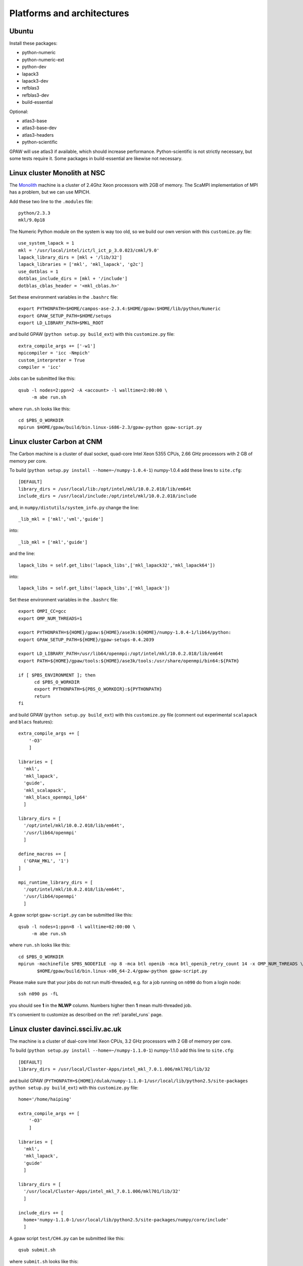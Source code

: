 .. _platforms_and_architectures:

===========================
Platforms and architectures
===========================

Ubuntu
======

Install these packages:

* python-numeric
* python-numeric-ext
* python-dev
* lapack3
* lapack3-dev
* refblas3
* refblas3-dev
* build-essential

Optional:

* atlas3-base
* atlas3-base-dev
* atlas3-headers
* python-scientific

GPAW will use atlas3 if available, which should increase performance. Python-scientific is not strictly necessary, but some tests require it. Some packages in build-essential are likewise not necessary.

Linux cluster Monolith at NSC
=============================

The Monolith_ machine is a cluster of 2.4Ghz Xeon processors with 2GB of
memory.  The ScaMPI implementation of MPI has a problem, but we can
use MPICH.

.. _Monolith: http://www.nsc.liu.se/systems/monolith

Add these two line to the ``.modules`` file::

  python/2.3.3
  mkl/9.0p18

The Numeric Python module on the system is way too old, so we build
our own version with this ``customize.py`` file::

  use_system_lapack = 1
  mkl = '/usr/local/intel/ict/l_ict_p_3.0.023/cmkl/9.0'
  lapack_library_dirs = [mkl + '/lib/32']
  lapack_libraries = ['mkl', 'mkl_lapack', 'g2c']
  use_dotblas = 1
  dotblas_include_dirs = [mkl + '/include']
  dotblas_cblas_header = '<mkl_cblas.h>'

Set these environment variables in the ``.bashrc`` file::

  export PYTHONPATH=$HOME/campos-ase-2.3.4:$HOME/gpaw:$HOME/lib/python/Numeric
  export GPAW_SETUP_PATH=$HOME/setups
  export LD_LIBRARY_PATH=$MKL_ROOT

and build GPAW (``python setup.py build_ext``) with this
``customize.py`` file::

  extra_compile_args += ['-w1']
  mpicompiler = 'icc -Nmpich'
  custom_interpreter = True
  compiler = 'icc'

Jobs can be submitted like this::

  qsub -l nodes=2:ppn=2 -A <account> -l walltime=2:00:00 \
       -m abe run.sh

where ``run.sh`` looks like this::

  cd $PBS_O_WORKDIR
  mpirun $HOME/gpaw/build/bin.linux-i686-2.3/gpaw-python gpaw-script.py


Linux cluster Carbon at CNM
===========================

The Carbon machine is a cluster of dual socket, quad-core Intel Xeon 5355 CPUs, 2.66 GHz
processors with 2 GB of memory per core.

To build (``python setup.py install --home=~/numpy-1.0.4-1``) numpy-1.0.4 add these lines to ``site.cfg``::

  [DEFAULT]
  library_dirs = /usr/local/lib:/opt/intel/mkl/10.0.2.018/lib/em64t
  include_dirs = /usr/local/include:/opt/intel/mkl/10.0.2.018/include

and, in ``numpy/distutils/system_info.py`` change the line::

  _lib_mkl = ['mkl','vml','guide']

into::

  _lib_mkl = ['mkl','guide']

and the line::

  lapack_libs = self.get_libs('lapack_libs',['mkl_lapack32','mkl_lapack64'])

into::

  lapack_libs = self.get_libs('lapack_libs',['mkl_lapack'])

Set these environment variables in the ``.bashrc`` file::

  export OMPI_CC=gcc
  export OMP_NUM_THREADS=1

  export PYTHONPATH=${HOME}/gpaw:${HOME}/ase3k:${HOME}/numpy-1.0.4-1/lib64/python:
  export GPAW_SETUP_PATH=${HOME}/gpaw-setups-0.4.2039

  export LD_LIBRARY_PATH=/usr/lib64/openmpi:/opt/intel/mkl/10.0.2.018/lib/em64t
  export PATH=${HOME}/gpaw/tools:${HOME}/ase3k/tools:/usr/share/openmpi/bin64:${PATH}

  if [ $PBS_ENVIRONMENT ]; then
        cd $PBS_O_WORKDIR
        export PYTHONPATH=${PBS_O_WORKDIR}:${PYTHONPATH}
        return
  fi

and build GPAW (``python setup.py build_ext``) with this
``customize.py`` file (comment out experimental ``scalapack`` and ``blacs`` features)::

  extra_compile_args += [
      '-O3'
      ]

  libraries = [
    'mkl',
    'mkl_lapack',
    'guide',
    'mkl_scalapack',
    'mkl_blacs_openmpi_lp64'
    ]

  library_dirs = [
    '/opt/intel/mkl/10.0.2.018/lib/em64t',
    '/usr/lib64/openmpi'
    ]

  define_macros += [
    ('GPAW_MKL', '1')
  ]

  mpi_runtime_library_dirs = [
    '/opt/intel/mkl/10.0.2.018/lib/em64t',
    '/usr/lib64/openmpi'
    ]

A gpaw script ``gpaw-script.py`` can be submitted like this::

  qsub -l nodes=1:ppn=8 -l walltime=02:00:00 \
       -m abe run.sh

where ``run.sh`` looks like this::

  cd $PBS_O_WORKDIR
  mpirun -machinefile $PBS_NODEFILE -np 8 -mca btl openib -mca btl_openib_retry_count 14 -x OMP_NUM_THREADS \
         $HOME/gpaw/build/bin.linux-x86_64-2.4/gpaw-python gpaw-script.py

Please make sure that your jobs do not run multi-threaded, e.g. for a job running on ``n090`` do from a login node::

  ssh n090 ps -fL

you should see **1** in the **NLWP** column. Numbers higher then **1** mean multi-threaded job.

It's convenient to customize as described on the :ref:`parallel_runs` page.


Linux cluster davinci.ssci.liv.ac.uk
====================================

The machine is a cluster of dual-core Intel Xeon CPUs, 3.2 GHz
processors with 2 GB of memory per core.

To build (``python setup.py install --home=~/numpy-1.1.0-1``) numpy-1.1.0 add this line to ``site.cfg``::

  [DEFAULT]
  library_dirs = /usr/local/Cluster-Apps/intel_mkl_7.0.1.006/mkl701/lib/32

and build GPAW (``PYTHONPATH=${HOME}/dulak/numpy-1.1.0-1/usr/local/lib/python2.5/site-packages python setup.py build_ext``) with this
``customize.py`` file::

  home='/home/haiping'

  extra_compile_args += [
      '-O3'
      ]

  libraries = [
    'mkl',
    'mkl_lapack',
    'guide'
    ]

  library_dirs = [
    '/usr/local/Cluster-Apps/intel_mkl_7.0.1.006/mkl701/lib/32'
    ]

  include_dirs += [
    home+'numpy-1.1.0-1/usr/local/lib/python2.5/site-packages/numpy/core/include'
    ]

A gpaw script ``test/CH4.py`` can be submitted like this::

  qsub submit.sh

where ``submit.sh`` looks like this::

  #!/bin/bash
  #
  # Script to submit an mpi job

  # ----------------------------
  # Replace these with the name of the executable 
  # and the parameters it needs

  export home=/home/haiping
  export MYAPP=${home}/gpaw-0.4.2063/build/bin.linux-i686-2.5/gpaw-python
  export MYAPP_FLAGS=${home}/gpaw-0.4.2063/test/CH4.py

  export PYTHONPATH="${home}/numpy-1.1.0-1/usr/local/lib/python2.5/site-packages"
  export PYTHONPATH="${PYTHONPATH}:${home}/gpaw-0.4.2063:${home}/python-ase-3.0.0.358"

  # ---------------------------
  # set the name of the job
  #$ -N CH4

  # request 2 slots
  #$ -pe fatmpi 2


  #################################################################
  #################################################################
  # there shouldn't be a need to change anything below this line

  export MPICH_PROCESS_GROUP=no

  # ---------------------------
  # set up the mpich version to use
  # ---------------------------
  # load the module
  if [ -f  /usr/local/Cluster-Apps/Modules/init/bash ]
  then
          .  /usr/local/Cluster-Apps/Modules/init/bash
          module load default-ethernet
  fi


  #----------------------------
  # set up the parameters for qsub
  # ---------------------------

  #  Mail to user at beginning/end/abort/on suspension
  ####$ -m beas
  #  By default, mail is sent to the submitting user 
  #  Use  $ -M username    to direct mail to another userid 

  # Execute the job from the current working directory
  # Job output will appear in this directory
  #$ -cwd
  #   can use -o dirname to redirect stdout 
  #   can use -e dirname to redirect stderr

  #  Export these environment variables
  #$ -v PATH 
  #$ -v MPI_HOME
  #$ -v LD_LIBRARY_PATH
  #$ -v GPAW_SETUP_PATH
  #$ -v PYTHONPATH
  # Gridengine allocates the max number of free slots and sets the
  # variable $NSLOTS.
  echo "Got $NSLOTS slots."

  # Gridengine sets also $TMPDIR and writes to $TMPDIR/machines the
  # corresponding list of nodes. It also generates some special scripts in
  # $TMPDIR. Therefore, the next two lines are practically canonical:
  #
  #
  export PATH=$TMPDIR:$PATH
  #

  echo "Stack size is "`ulimit -S -s`

  # ---------------------------
  # run the job
  # ---------------------------
  date_start=`date +%s`
  $MPI_HOME/bin/mpirun -np $NSLOTS -machinefile $TMPDIR/machines  $MYAPP $MYAPP_FLAGS
  date_end=`date +%s`
  seconds=$((date_end-date_start))
  minutes=$((seconds/60))
  seconds=$((seconds-60*minutes))
  hours=$((minutes/60))
  minutes=$((minutes-60*hours))
  echo =========================================================   
  echo SGE job: finished   date = `date`   
  echo Total run time : $hours Hours $minutes Minutes $seconds Seconds
  echo ========================================================= 

It's convenient to customize as in ``gpaw-qsub.py`` which can be
found at :ref:`parallel_runs`


Linux cluster Niflheim - Infiniband nodes
=========================================

A subset of the Niflheim's nodes is equipped with Infiniband network `<https://wiki.fysik.dtu.dk/niflheim/Hardware#infiniband-network>`_.

On the login node ``slid`` build GPAW (``python setup.py build_ext``) with gcc compiler using
the following ``customize.py`` file (comment out experimental ``scalapack`` and ``blacs`` features)::

  extra_link_args += ['-cc=gcc']
  extra_compile_args += [
    '-cc=gcc',
    '-pthread',
    '-fno-strict-aliasing',
    '-DNDEBUG',
    '-O2',
    '-g',
    '-pipe',
    '-m64',
    '-fPIC',
    '-UNDEBUG'
  ]

  libraries = [
    'pathfortran',
    'gfortran',
    'mpiblacsCinit',
    'acml',
    'mpiblacs',
    'scalapack'
    ]

  library_dirs = [
    '/opt/pathscale/lib/2.5',
    '/opt/acml-4.0.1/gfortran64/lib',
    '/usr/local/blacs-1.1-24.6.infiniband/lib64',
    '/usr/local/scalapack-1.8.0-1.infiniband/lib64',
    '/usr/local/infinipath-2.0/lib64'
    ]

  include_dirs += [
    '/usr/local/infinipath-2.0/include'
   ]

  extra_link_args += [
    '-Wl,-rpath=/opt/pathscale/lib/2.5',
    '-Wl,-rpath=/opt/acml-4.0.1/gfortran64/lib',
    '-Wl,-rpath=/usr/local/blacs-1.1-24.6.infiniband/lib64',
    '-Wl,-rpath=/usr/local/scalapack-1.8.0-1.infiniband/lib64',
    '-Wl,-rpath=/usr/local/infinipath-2.0/lib64'
  ]

  define_macros += [
    ('GPAW_MKL', '1'),
    ('SL_SECOND_UNDERSCORE', '1')
  ]

  mpicompiler = '/usr/local/infinipath-2.0/bin/mpicc'

You can alternatively build on ``slid`` build GPAW (``python setup.py build_ext``) with pathcc (pathcc looks ~3% slower - check other jobs!)
compiler using
the following ``customize.py`` file (comment out experimental ``scalapack`` and ``blacs`` features)::

  libraries = [
    'pathfortran',
    'mpiblacsCinit',
    'acml',
    'mpiblacs',
    'scalapack'
    ]

  library_dirs = [
    '/opt/pathscale/lib/2.5',
    '/opt/acml-4.0.1/pathscale64/lib',
    '/usr/local/blacs-1.1-24.6.infiniband/lib64',
    '/usr/local/scalapack-1.8.0-1.infiniband/lib64',
    '/usr/local/infinipath-2.0/lib64'
    ]

  extra_link_args += [
    '-Wl,-rpath=/opt/pathscale/lib/2.5',
    '-Wl,-rpath=/opt/acml-4.0.1/pathscale64/lib',
    '-Wl,-rpath=/usr/local/blacs-1.1-24.6.infiniband/lib64',
    '-Wl,-rpath=/usr/local/scalapack-1.8.0-1.infiniband/lib64',
    '-Wl,-rpath=/usr/local/infinipath-2.0/lib64'
  ]

  define_macros += [
    ('GPAW_MKL', '1'),
    ('SL_SECOND_UNDERSCORE', '1')
  ]

  mpicompiler = '/usr/local/infinipath-2.0/bin/mpicc -Ofast'

A gpaw script ``gpaw-script.py`` can be submitted like this::

  qsub -l nodes=1:ppn=4:infiniband -l walltime=02:00:00 \
       -m abe run.sh

where ``run.sh`` for gcc version looks like this::

  cd $PBS_O_WORKDIR
  export LD_LIBRARY_PATH=/opt/pathscale/lib/2.5
  export LD_LIBRARY_PATH=${LD_LIBRARY_PATH}:/opt/acml-4.0.1/gfortran64/lib
  export LD_LIBRARY_PATH=${LD_LIBRARY_PATH}:/usr/local/blacs-1.1-24.6.infiniband/lib64
  export LD_LIBRARY_PATH=${LD_LIBRARY_PATH}:/usr/local/scalapack-1.8.0-1.infiniband/lib64
  mpirun -machinefile $PBS_NODEFILE -np 4 \
         $HOME/gpaw/build/bin.linux-x86_64-2.4/gpaw-python gpaw-script.py

and for pathcc version looks like this::

  cd $PBS_O_WORKDIR
  export LD_LIBRARY_PATH=/opt/pathscale/lib/2.5
  export LD_LIBRARY_PATH=${LD_LIBRARY_PATH}:/opt/acml-4.0.1/pathscale64/lib
  export LD_LIBRARY_PATH=${LD_LIBRARY_PATH}:/usr/local/blacs-1.1-24.6.infiniband/lib64
  export LD_LIBRARY_PATH=${LD_LIBRARY_PATH}:/usr/local/scalapack-1.8.0-1.infiniband/lib64
  mpirun -machinefile $PBS_NODEFILE -np 4 \
         $HOME/gpaw/build/bin.linux-x86_64-2.4/gpaw-python gpaw-script.py

Please make sure that the threads use 100% of CPU, e.g. for a job running on ``p024`` do from ``audhumbla``::

  ssh p024 ps -fL

Numbers higher then **1** in the **NLWP** column mean multi-threaded job.

It's convenient to customize as in ``gpaw-qsub.py`` which can be
found at the :ref:`parallel_runs` page.


Sun Solaris
===========


corona.csc.fi
-------------

Submit jobs like this::

  qsub -pe cre 8 -cwd -V -S /p/bin/python job.py


bohr.gbar.dtu.dk
----------------

Follow instructions from `<http://www.gbar.dtu.dk/index.php/GridEngine>`_ to create `~/.grouprc`.

Download `MPIscript.sh <http://www.hpc.dtu.dk/GridEngine/MPIscript.sh>`_ and edit it, so it resembles::

 #!/bin/sh 
 # (c) 2000 Sun Microsystems, Inc.
 # ---------------------------
 # General options
 #
 #$ -S /bin/sh
 #$ -o $JOB_NAME.$JOB_ID.out
 #$ -e $JOB_NAME.$JOB_ID.err
 # -M User@Domain
 # -m es
 # ---------------------------
 # Execute the job from  the  current  working  directory
 #$ -cwd
 #
 # Parallel environment request
 # ---------------------------
 # do not change the following line
 #$ -l cre
 #
 #      PE_name  CPU_Numbers_requested
 ##$ -pe HPC      2
 # ------------------------------- Program_name_and_options
 LD_LIBRARY_PATH=/opt/csw/lib:${LD_LIBRARY_PATH}
 export LD_LIBRARY_PATH
 gpawpython=/xbar/nas2/home2/fys/v40082/gpaw/build/bin.solaris-2.10-sun4u-2.5/gpaw-python
 /appl/hgrid/current/bin/mprun -np $NSLOTS $gpawpython gpaw/examples/H.py
 # ---------------------------

Submit jobs like this::

  qsub -N test -pe HPC 2 MPIscript.sh


IBM
===

jump.fz-juelich.de
------------------

The only way we found to compile numpy is using python2.3 and numpy-1.0.4. The next version numpy-1.1.0 
did not work unfortunately. In addition the usage of the generic IBM lapack/blas in numpy does not work,
hence one has to use site.cfg::

  : diff site.cfg site.cfg.example
  58,60c58,60
  < [DEFAULT]
  < library_dirs =
  < include_dirs =
  ---
  > #[DEFAULT]
  > #library_dirs = /usr/local/lib
  > #include_dirs = /usr/local/include

With his change numpy compiles and the installation of ASE and gpaw does not cause problems.

seaborg.nersc.gov
-----------------

We need to use the mpi-enabled compiler ``mpcc`` and we should link to
LAPACK before ESSL.  Make sure LAPACK is added::

  $ module add lapack

and use this customize.py::

  from os import environ
  mpicompiler = 'mpcc'
  libraries = ['f']
  extra_link_args += [environ['LAPACK'], '-lessl']

The Numeric Python extension is not installed on NERSC, so we should
install it.  Get the Numeric-24.2_ and do this::

  $ gunzip -c Numeric-24.2.tar.gz | tar xf -
  $ cd Numeric-24.2
  $ python setup.py install --home=$HOME

and put the ``$HOME/lib/python/Numeric`` directory in your
``$PYTHONPATH``.

Now we are ready to `compile GPAW`_.


.. _Numeric-24.2: http://sourceforge.net/project/showfiles.php?group_id=1369&package_id=1351
.. _numpy-1.0.4: http://sourceforge.net/project/showfiles.php?group_id=1369&package_id=175103
.. _compile GPAW: :ref:`compile GPAW <installationguide>`


ibmsc.csc.fi
------------

Debug like this::

  p690m ~/gpaw/demo> dbx /p/bin/python2.3
  Type 'help' for help.
  reading symbolic information ...warning: no source compiled with -g
  
  (dbx) run
  Python 2.3.4 (#4, May 28 2004, 15:30:35) [C] on aix5
  Type "help", "copyright", "credits" or "license" for more information.
  >>> import grr

surveyor.alcf.anl.gov
---------------------

The **0.3** version of gpaw uses Numeric `<https://svn.fysik.dtu.dk/projects/gpaw/tags/0.3/>`_.
The latest version of gpaw uses numpy `<https://svn.fysik.dtu.dk/projects/gpaw/trunk/>`_.

Get the Numeric-24.2_ (only if you want to run the **0.3** version)
and do this::

  $ gunzip -c Numeric-24.2.tar.gz | tar xf -
  $ cd Numeric-24.2
  $ /bgsys/drivers/ppcfloor/gnu-linux/bin/python setup.py install --root=$HOME/Numeric-24.2-1

To build numpy, save the numpy-1.0.4-gnu.py.patch__ patch file 
(modifications required to get mpif77 instead of gfortran compiler),
get and numpy-1.0.4_ and do this::

  $ gunzip -c numpy-1.0.4.tar.gz | tar xf -
  $ cd numpy-1.0.4
  $ patch -p1 < ../numpy-1.0.4-gnu.py.patch
  $ ldpath=/bgsys/drivers/ppcfloor/gnu-linux/lib
  $ root=$HOME/numpy-1.0.4-1
  $ p=/bgsys/drivers/ppcfloor/gnu-linux/bin/python
  $ c="\"mpicc\""
  $ LD_LIBRARY_PATH="$ldpath" CC="$c" $p setup.py install --root="$root"

Set these environment variables in the ``.softenvrc`` file::

  PYTHONPATH = ${HOME}/Numeric-24.2-1/bgsys/drivers/ppcfloor/gnu-linux/lib/python2.5/site-packages/Numeric
  PYTHONPATH += ${HOME}/numpy-1.0.4-1/bgsys/drivers/ppcfloor/gnu-linux/lib/python2.5/site-packages
  PYTHONPATH += ${HOME}/gpaw:${HOME}/CamposASE2:${HOME}/ase3k
  GPAW_SETUP_PATH = ${HOME}/gpaw-setups-0.4.2039

  LD_LIBRARY_PATH += /bgsys/drivers/ppcfloor/runtime/SPI
  LD_LIBRARY_PATH += /opt/ibmcmp/xlf/bg/11.1/bglib:/opt/ibmcmp/lib/bg
  LD_LIBRARY_PATH += /opt/ibmcmp/xlsmp/bg/1.7/bglib:/bgsys/drivers/ppcfloor/gnu-linux/lib
  PATH += ${HOME}/gpaw/tools:${HOME}/CamposASE2/tools:${HOME}/ase3k/tools

and do::

  resoft

and build GPAW (``/bgsys/drivers/ppcfloor/gnu-linux/bin/python setup.py build_ext``) with this
``customize.py`` file (comment out experimental ``scalapack`` and ``blacs`` features)::

  extra_compile_args += [
      '-O3'
      ]

  libraries = [
             'lapack_bgp',
             'scalapack',
             'blacsCinit_MPI-BGP-0',
             'blacs_MPI-BGP-0',
             'lapack_bgp',
             'goto',
             'xlf90_r',
             'xlopt',
             'xl',
             'xlfmath',
             'xlsmp'
             ]

  library_dirs = [
             '/soft/apps/LAPACK',
             '/soft/apps/LIBGOTO',
             '/soft/apps/BLACS',
             '/soft/apps/SCALAPACK',
             '/opt/ibmcmp/xlf/bg/11.1/bglib',
             '/opt/ibmcmp/xlsmp/bg/1.7/bglib',
             '/bgsys/drivers/ppcfloor/gnu-linux/lib'
             ]

  gpfsdir = '/home/dulak'
  python_site = 'bgsys/drivers/ppcfloor/gnu-linux'

  include_dirs += [gpfsdir+'/Numeric-24.2-1/'+python_site+'/include/python2.5',
                   gpfsdir+'/numpy-1.0.4-1/'+python_site+'/lib/python2.5/site-packages/numpy/core/include']

  extra_compile_args += ['-std=c99']

  define_macros += [
            ('GPAW_AIX', '1'),
            ('GPAW_MKL', '1'),
            ('GPAW_BGP', '1')
            ]

Because of missing ``popen3`` function you need to remove all the contents of the ``gpaw/version.py`` file after ``version = '0.4'``.
The same holds for ``ase/version.py`` in the ase installation!
Suggestions how to skip the ``popen3`` testing in ``gpaw/version.py`` on BGP are welcome!

A gpaw script ``gpaw-script.py`` can be submitted like this::

  qsub -n 64 -t 10 --mode smp --env \
       OMP_NUM_THREADS=1:GPAW_SETUP_PATH=$GPAW_SETUP_PATH:PYTHONPATH=$PYTHONPATH:/bgsys/drivers/ppcfloor/gnu-linux/powerpc-bgp-linux/lib:LD_LIBRARY_PATH=$LD_LIBRARY_PATH \
       /home/dulak/gpaw/build/bin.linux-ppc64-2.5/gpaw-python /home/dulak/gpaw-script.py

Absolute paths are important!

It's convenient to customize as in ``gpaw-qsub.py`` which can be
found at the :ref:`parallel_runs` page.


bcssh.rochester.ibm.com
-----------------------

Instructions below are valid for ``frontend-13`` and the filesystem ``/gpfs/fs2/frontend-13``.

The latest version of gpaw uses numpy `<https://svn.fysik.dtu.dk/projects/gpaw/trunk/>`_.

To build an optimized? (this does not work completely, see problems below) numpy,
save the numpy-1.0.4-gnu.py.patch.powerpc-bgp-linux-gfortran__ patch file 
(modifications required to get powerpc-bgp-linux-gfortran instead of gfortran compiler),
the numpy-1.0.4-system_info.py.patch.lapack_bgp_esslbg__ patch file (lapack section configured to use ``lapack_bgp``
and blas section to use ``esslbg``, the numpy-1.0.4-site.cfg.lapack_bgp_esslbg__ file
(contains paths to ``lapack_bgp``, ``esslbg`` and xlf* related libraries).
**Note** that ``lapack_bgp`` is not available on ``frontend-13``, use a personal of somebody else's version!
Get numpy-1.0.4_ and do this::

  $ gunzip -c numpy-1.0.4.tar.gz | tar xf -
  $ mv numpy-1.0.4 numpy-1.0.4.optimized; cd numpy-1.0.4.optimized
  $ patch -p1 < ../numpy-1.0.4-gnu.py.patch.powerpc-bgp-linux-gfortran
  $ patch -p1 < ../numpy-1.0.4-system_info.py.patch.lapack_bgp_esslbg
  $ cp ../numpy-1.0.4-site.cfg.lapack_bgp_esslbg site.cfg
  $ ldpath=/bgsys/drivers/ppcfloor/gnu-linux/lib
  $ mkdir /gpfs/fs2/frontend-13/$USER
  $ root=/gpfs/fs2/frontend-13/$USER/numpy-1.0.4-1.optimized
  $ p=/bgsys/drivers/ppcfloor/gnu-linux/bin/python
  $ c="\"/bgsys/drivers/ppcfloor/gnu-linux/bin/powerpc-bgp-linux-gcc -DNO_APPEND_FORTRAN\""
  $ LD_LIBRARY_PATH="$ldpath" CC="$c" $p setup.py install --root="$root"

Numpy built in this way does not build the ``$root/bgsys/drivers/ppcfloor/gnu-linux/lib/python2.5/site-packages/numpy/core/_dotblas.so``
(numpy requires cblas for this),
and running the following python script (save it as ``/gpfs/fs2/frontend-13/$USER/dot.py``)
for the optimized and standard versions of numpy show the same time (~ 329 sec) for ``numpy.dot`` operation::

  import numpy
  print numpy.__file__
  #import Numeric

  from time import time

  N = 1700

  num = numpy.array(numpy.zeros((N,N)))
  #Num = Numeric.array(Numeric.zeros((N,N)))

  t = time()
  numpy.dot(num, num)
  print 'numpy', time()-t

  #t = time()
  #Numeric.dot(Num, Num)
  #print 'Numeric', time()-t

Use the following command to submit this job ``cd /gpfs/fs2/frontend-13/$USER; llsubmit numpy.llrun``,
with the following ``numpy.llrun`` file::

  #!/bin/bash

  # @ job_type = bluegene
  # @ requirements = (Machine == "$(host)")
  # @ class = medium
  # @ job_name = $(user).$(host)
  # @ comment = "LoadLeveler llrun script"
  # @ error = $(job_name).$(jobid).err
  # @ output = $(job_name).$(jobid).out
  # @ wall_clock_limit = 00:15:00
  # @ notification = always
  # @ notify_user =
  # @ bg_connection = prefer_torus
  # @ bg_size = 32
  # @ queue

  dir="/gpfs/fs2/frontend-13/${USER}"
  home=$dir
  prog=/bgsys/drivers/ppcfloor/gnu-linux/bin/python
  args=${dir}/dot.py

  ldpath="${ldpath}:/bgsys/opt/ibmcmp/lib/bg"
  ldpath="${ldpath}:/bgsys/drivers/ppcfloor/gnu-linux/powerpc-bgp-linux/lib"
  ldpath="${ldpath}:/bgsys/drivers/ppcfloor/gnu-linux/lib"
  pythonpath=":${home}/numpy-1.0.4-1/bgsys/drivers/ppcfloor/gnu-linux/lib/python2.5/site-packages:"

  export LD_LIBRARY_PATH=\"$ldpath\"
  export PYTHONPATH=\"$pythonpath\"
  export OMP_NUM_THREADS=1

  mpirun=/bgsys/drivers/ppcfloor/bin/mpirun

  runargs="-np 1"
  runargs="$runargs -cwd $PWD"
  runargs="$runargs -exp_env LD_LIBRARY_PATH -exp_env PYTHONPATH -exp_env OMP_NUM_THREADS"
  runargs="$runargs -mode SMP"
  runargs="$runargs -verbose 2"

  echo "Hello. This is `hostname` at `date` `pwd`"

  echo "$mpirun $runargs $prog $args"
  /usr/bin/time $mpirun $runargs $prog $args

  echo "Program completed at `date` with exit code $?."

**Note** the colon before and after the string when setting pythonpath!

Here is how you build the standard numpy::

  $ gunzip -c numpy-1.0.4.tar.gz | tar xf -
  $ cd numpy-1.0.4
  $ patch -p1 < ../numpy-1.0.4-gnu.py.patch.powerpc-bgp-linux-gfortran
  $ ldpath=/bgsys/drivers/ppcfloor/gnu-linux/lib
  $ mkdir /gpfs/fs2/frontend-13/$USER
  $ root=/gpfs/fs2/frontend-13/$USER/numpy-1.0.4-1
  $ p=/bgsys/drivers/ppcfloor/gnu-linux/bin/python
  $ c="\"/bgsys/drivers/ppcfloor/gnu-linux/bin/powerpc-bgp-linux-gcc\""
  $ LD_LIBRARY_PATH="$ldpath" CC="$c" $p setup.py install --root="$root"

Suggestions how to build numpy using an optimized blas (preferably essl) are welcome!

Build GPAW (``PYTHONPATH=/gpfs/fs2/frontend-13/mdulak/numpy-1.0.4-1/bgsys/drivers/ppcfloor/gnu-linux/lib/python2.5/site-packages LD_LIBRARY_PATH="$ldpath" $p setup.py build_ext``) in **/gpfs/fs2/frontend-13/$USER/gpaw**
(you need to install the ase also somewhere below **/gpfs/fs2/frontend-13/$USER**!)
with this ``customize.py`` file (comment out experimental ``scalapack`` and ``blacs`` features)::

  extra_compile_args += [
      '-DNDEBUG',
      '-g',
      '-O3',
      '-Wall',
      '-Wstrict-prototypes',
      '-dynamic',
      '-fPIC'
      ]

  libraries = [
             'gfortran',
             'lapack_bgp',
             'scalapack',
             'blacs',
             'lapack_bgp',
             'goto',
             'xlf90_r',
             'xlopt',
             'xl',
             'xlfmath',
             'xlsmp'
             ]

  library_dirs = [
             '/home/mdulak/blas-lapack-lib',
             '/home/mdulak/blacs-dev',
             '/home/mdulak/SCALAPACK',
             '/opt/ibmcmp/xlf/bg/11.1/bglib',
             '/opt/ibmcmp/xlsmp/bg/1.7/bglib',
             '/bgsys/drivers/ppcfloor/gnu-linux/lib'
             ]

  gpfsdir = '/gpfs/fs2/frontend-13/mdulak'
  python_site = 'bgsys/drivers/ppcfloor/gnu-linux'

  include_dirs += [gpfsdir+'/Numeric-24.2-1/'+python_site+'/include/python2.5',
                   gpfsdir+'/numpy-1.0.4-1/'+python_site+'/lib/python2.5/site-packages/numpy/core/include']

  extra_compile_args += ['-std=c99']

  define_macros += [
            ('GPAW_AIX', '1'),
            ('GPAW_MKL', '1'),
            ('GPAW_BGP', '1')
            ]

Because of missing ``popen3`` function you need to remove all the contents of the ``gpaw/version.py`` file after ``version = '0.4'``.
The same holds for ``ase/version.py`` in the ase installation!
Suggestions how to skip the ``popen3`` testing in ``gpaw/version.py`` on BGP are welcome!

Note that only files located below **/gpfs/fs2/frontend-13** are accesible to the compute nodes (even python scripts!).
A gpaw script ``/gpfs/fs2/frontend-13/$USER/gpaw/test/CH4.py`` can be submitted
to 32 CPUs in the single mode (SMP) for 30 minutes
using `LoadLeveler <http://www.fz-juelich.de/jsc/ibm-bgl/usage/loadl/>`_ like this::

  cd /gpfs/fs2/frontend-13/$USER
  llsubmit gpaw-script.llrun

where ``gpaw-script.llrun`` looks like this::

  #!/bin/bash

  # @ job_type = bluegene
  # @ requirements = (Machine == "$(host)")
  # @ class = medium
  # @ job_name = $(user).$(host)
  # @ comment = "LoadLeveler llrun script"
  # @ error = $(job_name).$(jobid).err
  # @ output = $(job_name).$(jobid).out
  # @ wall_clock_limit = 00:30:00
  # @ notification = always
  # @ notify_user =
  # @ bg_connection = prefer_torus
  # @ bg_size = 32
  # @ queue

  dir=/gpfs/fs2/frontend-13/$USER
  home=$dir
  prog=${home}/gpaw/build/bin.linux-ppc64-2.5/gpaw-python
  #prog=/bgsys/drivers/ppcfloor/gnu-linux/bin/python
  args="${home}/gpaw/test/CH4.py --sl_diagonalize=2,2,2,4"

  ldpath="${ldpath}:/bgsys/opt/ibmcmp/lib/bg"
  ldpath="${ldpath}:/bgsys/drivers/ppcfloor/gnu-linux/powerpc-bgp-linux/lib"
  ldpath="${ldpath}:/bgsys/drivers/ppcfloor/gnu-linux/lib"
  pythonpath=":${home}/Numeric-24.2-1/bgsys/drivers/ppcfloor/gnu-linux/lib/python2.5/site-packages/Numeric"
  pythonpath="${pythonpath}:${home}/numpy-1.0.4-1/bgsys/drivers/ppcfloor/gnu-linux/lib/python2.5/site-packages"
  pythonpath="${pythonpath}:${home}/gpaw"
  pythonpath="${pythonpath}:${home}/ase3k:"

  export LD_LIBRARY_PATH=\"$ldpath\"
  export PYTHONPATH=\"$pythonpath\"
  export GPAW_SETUP_PATH="${home}/gpaw-setups-0.4.2039"
  export OMP_NUM_THREADS=1

  mpirun=/bgsys/drivers/ppcfloor/bin/mpirun

  runargs="-np 32"
  runargs="$runargs -cwd $PWD"
  runargs="$runargs -exp_env LD_LIBRARY_PATH -exp_env PYTHONPATH -exp_env GPAW_SETUP_PATH -exp_env OMP_NUM_THREADS"
  runargs="$runargs -mode SMP"
  runargs="$runargs -verbose 1"

  echo "Hello. This is `hostname` at `date` `pwd`"

  echo "$mpirun $runargs $prog $args"
  /usr/bin/time $mpirun $runargs $prog $args

  echo "Program completed at `date` with exit code $?."

Absolute paths are important!

It's convenient to customize as in ``gpaw-qsub.py`` which can be
found at the :ref:`parallel_runs` page.


HP
==

sepeli.csc.fi
-------------

The installed subversion in sepeli does not support https-protocol, so one should use a tar file.

Compile like this::

  # use the following modules and define the right python interpreter
  sepeli ~/gpaw/trunk> use mvapich-gnu64
  mvapich-gnu64 is now in use

  MVAPICH environment set
  MPIHOME=/opt/mvapich//gnu64/

  sepeli ~/gpaw/trunk> use ASE
  Atomic Simulation Environment in use
  [ASE is now in use]
  sepeli ~/gpaw/trunk> alias python 'python-pathscale64'
  sepeli ~/gpaw/trunk> unsetenv CC; unsetenv CFLAGS; unsetenv LDFLAGS
  
On runtime you need the following::

  # make shure, that the right acml library is found
  sepeli> setenv LD_LIBRARY_PATH "/opt/acml/gnu64/lib:${LD_LIBRARY_PATH}"

.. Note::

   The compute nodes have different filesystem than the front end node. Especially, $HOME and $METAWRK are 
   mounted only on the frontend, so one should place gpaw on $WRKDIR

A sample job script with mvapich (Infiniband) MPI::

   #$ -cwd
   #$ -pe mvapich-gnu64-4 8
   #$ -S /bin/csh
   setenv PYTHONPATH /path_to_ase/:/path_to_gpaw/
   setenv GPAW_SETUP_PATH /path_to_setups/
   setenv PATH "$PATH":/path_to_gpaw-python/
   mpirun -np 8 gpaw-python input.py

In order to use a preinstalled version of gpaw one give the command ``use gpaw`` which sets all the correct environment variables (PYTHONPATH, GPAW_SETUP_PATH, ...)

murska.csc.fi
-------------

We want to use python2.4 and gcc compiler::

  > module load python
  > module swap PrgEnv-pgi  PrgEnv-gnu

and use this customize.py::

  libraries = ['acml', 'gfortran']

Then, `compile GPAW`_.

A sample job script::

  #!/bin/csh

  #BSUB -n 4
  #BSUB -W 0:10
  #BSUB -J jobname_%J
  #BSUB -e jobname_err_%J
  #BSUB -o jobname_out_%J

  #set the environment variables PYTHONPATH, etc.
  setenv PYTHONPATH ...
  mpirun -srun gpaw-python input.py

Murska uses LSF-HPC batch system where jobs are submitted as (note the stdin redirection)::

  > bsub < input.py

In order to use a preinstalled version of gpaw one give the command ``module load gpaw`` which sets all the correct environment variables (PYTHONPATH, GPAW_SETUP_PATH, ...)

SGI
===

batman.chem.jyu.fi
------------------

To prepare the compilation, we need to load the required modules and clean the environment::

 > module purge # remove all modules
 > module add mpt
 > module add mkl
 > unset CC CFLAGS LDFLAGS

We have to change customize.py to get the libs and the right compiler::

 # uncomment and change in customize.py
 libraries += ['mpi','mkl']

 mpicompiler = 'gcc'
 custom_interpreter = True

Then compile as usual (python setup.py build). This will build the custom python interpreter for parallel use also.

Cray XT4
========

louhi.csc.fi
------------

The current operating system in Cray XT4 compute nodes, Compute Linux Environment (CLE) has some limitations, most notably it does not support shared libraries. In order to use python in CLE some modifications to the standard python are needed. Before installing a special python, there are two packages which are needed by GPAW, but which are not included in the python distribution. Installation of expat_ and zlib_ should succee with a standard ``./configure; make; make install;`` procedure.

.. _expat: http://expat.sourceforge.net/
.. _zlib: http://www.zlib.net/  

Next, one can proceed with the actual python installation. The following instructions are tested with python 2.5.1, and it is assumed that one is working in the top level of python source directory. First, one should create a special dynamic loader for correct resolution of namespaces. Create a file ``dynload_redstorm.c`` in the ``Python/`` directory::

  /* This module provides the simulation of dynamic loading in Red Storm */

  #include "Python.h"
  #include "importdl.h"

  const struct filedescr _PyImport_DynLoadFiletab[] = {
    {".a", "rb", C_EXTENSION},
    {0, 0}
  };

  extern struct _inittab _PyImport_Inittab[];

  dl_funcptr _PyImport_GetDynLoadFunc(const char *fqname, const char *shortname,
                                      const char *pathname, FILE *fp)
  {
    struct _inittab *tab = _PyImport_Inittab;
    while (tab->name && strcmp(shortname, tab->name)) tab++;

    return tab->initfunc;
  }

dynload_redstorm.c__

Then, one should remove ``sharemods`` from ``all:`` target in ``Makefile.pre.in`` and set the correct C compiler and flags, e.g.::

 setenv CC cc
 setenv OPT '-fastsse'

You should be now ready to run ``configure``::

  ./configure --prefix=<install_path> SO=.a DYNLOADFILE=dynload_redstorm.o MACHDEP=redstorm --host=x86_64-unknown-linux-gnu --disable-sockets --disable-ssl --enable-static --disable-shared --without-threads

Now, one should specify which modules will be statically linked in to the python interpreter by editing ``Modules/Setup``. An example can be loaded here. Setup__. Note that at this point all numpy related stuff in the example should be commented out. Finally, in order to use ``distutils`` for building extensions the following function should be added to the end of ``Lib/distutils/unixccompiler.py`` so that instead of shared libraries static ones are created::

    def link_shared_object (self,
                         objects,
                         output_filename,
                         output_dir=None,
                         libraries=None,
                         library_dirs=None,
                         runtime_library_dirs=None,
                         export_symbols=None,
                         debug=0,
                         extra_preargs=None,
                         extra_postargs=None,
                         build_temp=None,
                         target_lang=None):

        if output_dir is None:
            (output_dir, output_filename) = os.path.split(output_filename)
        output_fullname = os.path.join(output_dir, output_filename)
        linkline = "%s %s" % (output_filename[:-2], output_fullname)
        for l in library_dirs:
            linkline += " -L" + l
        for l in libraries:
            linkline += " -l" + l
        old_fmt = self.static_lib_format
        self.static_lib_format = "%s%.0s"
        self.create_static_lib(objects,
                               output_filename,
                               output_dir,
                               debug,
                               target_lang)

        self.static_lib_format = old_fmt
        print "Append to Setup: ", linkline

unixccompiler.py__

You should be now ready to run ``make`` and ``make install`` and have a working python interpreter.

Next, one can use the newly created interpreter for installing ``numpy``. Switch to the ``numpy`` source directory
and install it normally::

  <your_new_python> setup.py install >& install.log

The C-extensions of numpy have to be still added to the python interpreter. Grep ``install.log``::

  grep 'Append to Setup' install.log

and add the correct lines to the ``Modules/Setup`` in the python source tree. Switch to the python source directory and run ``make`` and ``make install`` again to get interpreter with builtin numpy.

Final step is naturaly to compile GPAW. Only thing is to specify ``numpy``, ``expat`` and ``zlib`` libraries in ``customize.py`` then `compile GPAW`_ as usual. Here is an example of ``customize.py``, modify according your own directory structures:

customize.py__

Now you should be ready for massively parallel calculations, a sample job file would be::

  #!/bin/csh
  #
  #PBS -N jobname
  #PBS -l walltime=24:00
  #PBS -l mppwidth=512

  cd /wrk/my_workdir
  # set the environment variables
  SETENV PYTHONPATH ...

  aprun -n 512 /path_to_gpaw_bin/gpaw-python input.py

In order to use a preinstalled version of gpaw one can give the command ``module load gpaw`` which sets all the correct environment variables (PYTHONPATH, GPAW_SETUP_PATH, ...)

XXX should be attachments

.. literalinclude: numpy-1.0.4-gnu.py.patch
.. literalinclude: numpy-1.0.4-gnu.py.patch.powerpc-bgp-linux-gfortran
.. literalinclude: numpy-1.0.4-system_info.py.patch.lapack_bgp_esslbg
.. literalinclude: numpy-1.0.4-site.cfg.lapack_bgp_esslbg
.. literalinclude: dynload_redstorm.c
.. literalinclude: unixccompiler.py
.. literalinclude: setup
.. literalinclude: customize.py
